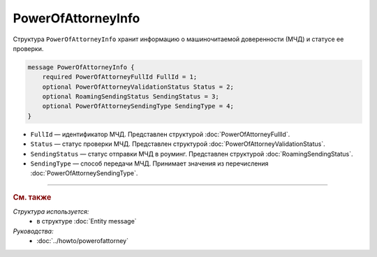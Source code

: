 PowerOfAttorneyInfo
===================

Структура ``PowerOfAttorneyInfo`` хранит информацию о машиночитаемой доверенности (МЧД) и статусе ее проверки.

.. code-block:: protobuf

    message PowerOfAttorneyInfo {
        required PowerOfAttorneyFullId FullId = 1;
        optional PowerOfAttorneyValidationStatus Status = 2;
        optional RoamingSendingStatus SendingStatus = 3;
        optional PowerOfAttorneySendingType SendingType = 4;
    }

- ``FullId`` — идентификатор МЧД. Представлен структурой :doc:`PowerOfAttorneyFullId`.
- ``Status`` — статус проверки МЧД. Представлен структурой :doc:`PowerOfAttorneyValidationStatus`.
- ``SendingStatus`` — статус отправки МЧД в роуминг. Представлен структурой :doc:`RoamingSendingStatus`.
- ``SendingType`` — способ передачи МЧД. Принимает значения из перечисления :doc:`PowerOfAttorneySendingType`.

----

.. rubric:: См. также

*Структура используется:*
	- в структуре :doc:`Entity message`

*Руководства:*
	- :doc:`../howto/powerofattorney`